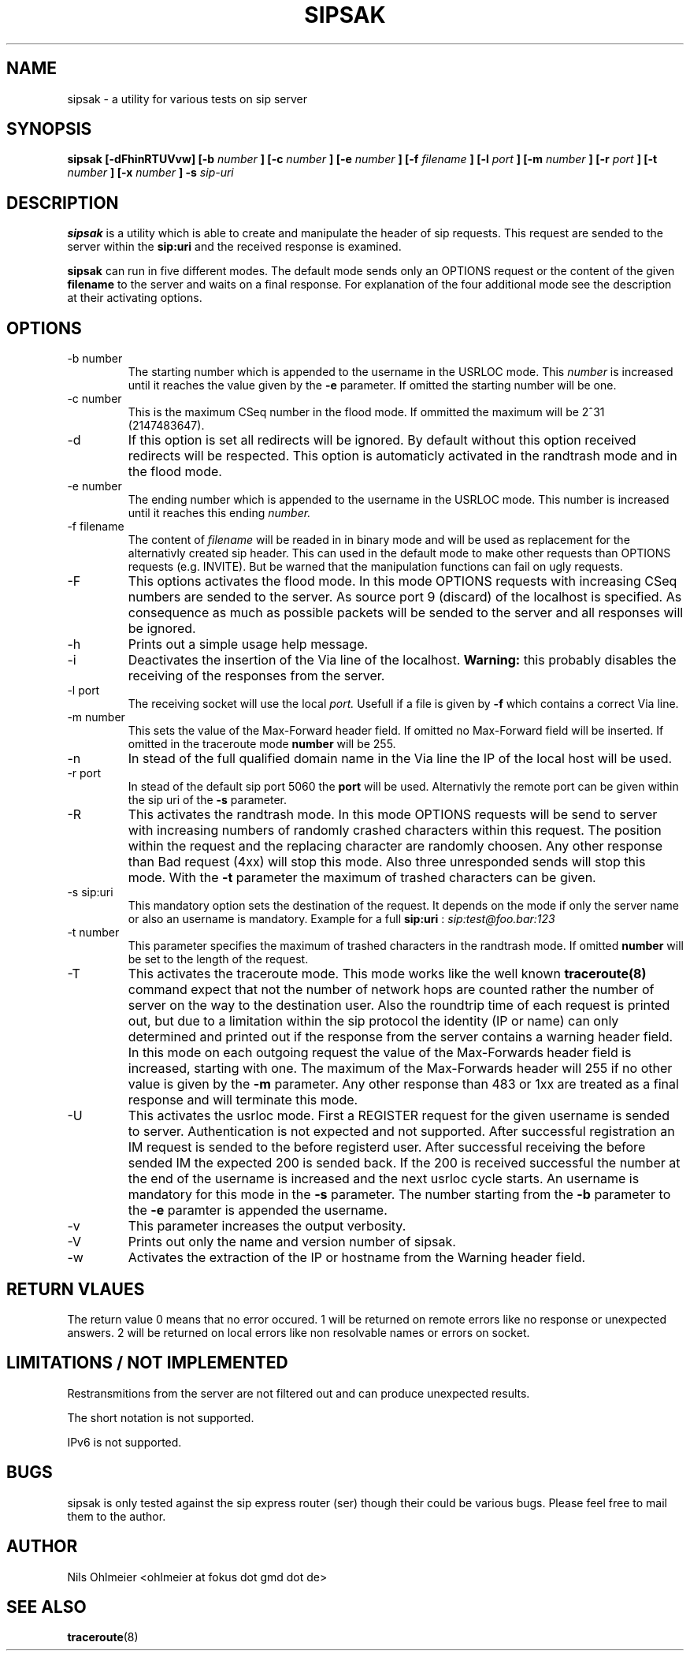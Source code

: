 .\" Process thif file with
.\" groff -man -Tascii sipsak.1
.\"
.TH SIPSAK 1 "JULY 2002" Linux "User Manuals"
.SH NAME
sipsak \- a utility for various tests on sip server
.SH SYNOPSIS
.B sipsak [-dFhinRTUVvw] [-b
.I number 
.B ] [-c 
.I number 
.B ] [-e 
.I number 
.B ] [-f 
.I filename 
.B ] [-l 
.I port
.B ] [-m 
.I number
.B ] [-r 
.I port
.B ] [-t 
.I number 
.B ] [-x 
.I number
.B ] -s 
.I sip-uri
.SH DESCRIPTION
.B sipsak
is a utility which is able to create and manipulate the header of sip
requests. This request are sended to the server within the 
.BR sip:uri 
and the received response is examined.

.B sipsak
can run in five different modes. The default mode sends only an OPTIONS
request or the content of the given 
.BR filename 
to the server and waits on a final response. For explanation of the four
additional mode see the description at their activating options.
.SH OPTIONS
.IP "-b number"
The starting number which is appended to the username in the USRLOC mode.
This 
.I number
is increased until it reaches the value given by the
.BR -e
parameter. If omitted the starting number will be one.
.IP "-c number"
This is the maximum CSeq number in the flood mode. If ommitted the maximum
will be 2^31 (2147483647).
.IP -d
If this option is set all redirects will be ignored. By default without this 
option received redirects will be respected. This option is automaticly 
activated in the randtrash mode and in the flood mode.
.IP "-e number"
The ending number which is appended to the username in the USRLOC mode.
This number is increased until it reaches this ending
.I number.
.IP "-f filename"
The content of 
.I filename
will be readed in in binary mode and will be used as replacement for the
alternativly created sip header. This can used in the default mode to make
other requests than OPTIONS requests (e.g. INVITE). But be warned that
the manipulation functions can fail on ugly requests.
.IP -F
This options activates the flood mode. In this mode OPTIONS requests with
increasing CSeq numbers are sended to the server. As source port 9 (discard)
of the localhost is specified. As consequence as much as possible packets will
be sended to the server and all responses will be ignored.
.IP -h
Prints out a simple usage help message.
.IP -i
Deactivates the insertion of the Via line of the localhost. 
.B Warning: 
this probably disables the receiving of the responses from the server.
.IP "-l port"
The receiving socket will use the local 
.I port.
Usefull if a file is given by 
.BR -f
which contains a correct Via line.
.IP "-m number"
This sets the value of the Max-Forward header field. If omitted no Max-Forward
field will be inserted. If omitted in the traceroute mode 
.BR number
will be 255.
.IP -n
In stead of the full qualified domain name in the Via line the IP of the
local host will be used.
.IP "-r port"
In stead of the default sip port 5060 the 
.BR port
will be used. Alternativly the remote port can be given within the sip uri of
the 
.BR -s
parameter.
.IP -R
This activates the randtrash mode. In this mode OPTIONS requests will be send
to server with increasing numbers of randomly crashed characters within this
request. The position within the request and the replacing character are 
randomly choosen. Any other response than Bad request (4xx) will stop this
mode. Also three unresponded sends will stop this mode. With the 
.BR -t
parameter the maximum of trashed characters can be given.
.IP "-s sip:uri"
This mandatory option sets the destination of the request. It depends on the
mode if only the server name or also an username is mandatory. Example for a
full 
.BR sip:uri
: 
.I sip:test@foo.bar:123
.IP "-t number"
This parameter specifies the maximum of trashed characters in the randtrash 
mode. If omitted 
.BR number
will be set to the length of the request.
.IP -T
This activates the traceroute mode. This mode works like the well known
.BR traceroute(8) 
command expect that not the number of network hops are counted rather
the number of server on the way to the destination user. Also the roundtrip
time of each request is printed out, but due to a limitation within the
sip protocol the identity (IP or name) can only determined and printed
out if the response from the server contains a warning header field. In this
mode on each outgoing request the value of the Max-Forwards header field is
increased, starting with one. The maximum of the Max-Forwards header will 255
if no other value is given by the 
.BR -m
parameter. Any other response than 483 or 1xx are treated as a final response
and will terminate this mode.
.IP -U
This activates the usrloc mode. First a REGISTER request for the given 
username is sended to server. Authentication is not expected and not 
supported. After successful registration an IM request is sended to the 
before registerd user. After successful receiving the before sended IM the
expected 200 is sended back. If the 200 is received successful the number
at the end of the username is increased and the next usrloc cycle starts.
An username is mandatory for this mode in the 
.BR -s
parameter. The number starting from the 
.BR -b
parameter to the 
.BR -e
paramter is appended the username.
.IP -v
This parameter increases the output verbosity.
.IP -V
Prints out only the name and version number of sipsak.
.IP -w
Activates the extraction of the IP or hostname from the Warning header field.
.SH RETURN VLAUES
The return value 0 means that no error occured. 1 will be returned on remote
errors like no response or unexpected answers. 2 will be returned on local
errors like non resolvable names or errors on socket.
.SH LIMITATIONS / NOT IMPLEMENTED
Restransmitions from the server are not filtered out and can produce
unexpected results.

The short notation is not supported.

IPv6 is not supported.
.SH BUGS
sipsak is only tested against the sip express router (ser) though their could
be various bugs. Please feel free to mail them to the author.
.SH AUTHOR
Nils Ohlmeier <ohlmeier at fokus dot gmd dot de>
.SH "SEE ALSO"
.BR traceroute (8)

